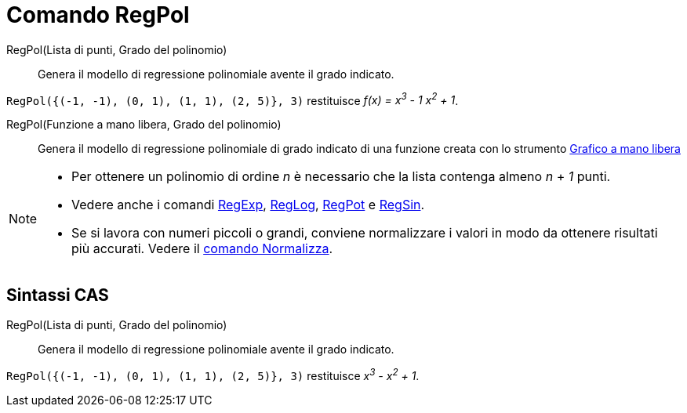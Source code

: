 = Comando RegPol
:page-en: commands/FitPoly
ifdef::env-github[:imagesdir: /it/modules/ROOT/assets/images]

RegPol(Lista di punti, Grado del polinomio)::
  Genera il modello di regressione polinomiale avente il grado indicato.

[EXAMPLE]
====

`++RegPol({(-1, -1), (0, 1), (1, 1), (2, 5)}, 3)++` restituisce _f(x) = x^3^ - 1 x^2^ + 1_.

====

RegPol(Funzione a mano libera, Grado del polinomio)::
  Genera il modello di regressione polinomiale di grado indicato di una funzione creata con lo strumento
  xref:/tools/Grafico_a_mano_libera.adoc[Grafico a mano libera]

[NOTE]
====

* Per ottenere un polinomio di ordine _n_ è necessario che la lista contenga almeno _n_ + _1_ punti.
* Vedere anche i comandi xref:/commands/RegExp.adoc[RegExp], xref:/commands/RegLog.adoc[RegLog],
xref:/commands/RegPot.adoc[RegPot] e xref:/commands/RegSin.adoc[RegSin].
* Se si lavora con numeri piccoli o grandi, conviene normalizzare i valori in modo da ottenere risultati più accurati.
Vedere il xref:/commands/Normalizza.adoc[comando Normalizza].

====

== Sintassi CAS

RegPol(Lista di punti, Grado del polinomio)::
  Genera il modello di regressione polinomiale avente il grado indicato.

[EXAMPLE]
====

`++RegPol({(-1, -1), (0, 1), (1, 1), (2, 5)}, 3)++` restituisce _x^3^ - x^2^ + 1_.

====
